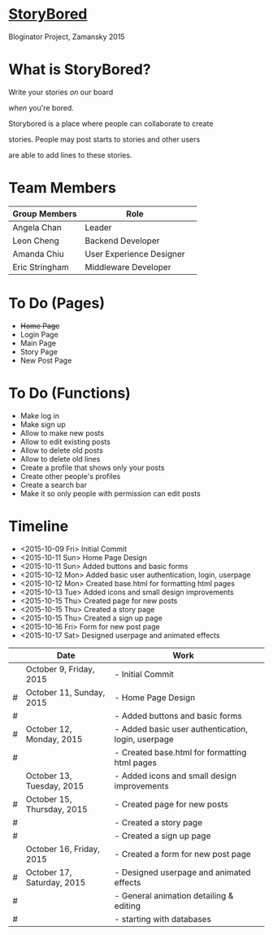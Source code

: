 * _StoryBored_
Bloginator Project, Zamansky 2015

* What is StoryBored?

 Write your stories /on/ our board

 /when/ you're bored.

 Storybored is a place where people can collaborate to create  

 stories. People may post starts to stories and other users 

 are able to add lines to these stories. 


* Team Members

| Group Members  | Role                     | 
|----------------|--------------------------|  
| Angela Chan    | Leader                   |
| Leon Cheng     | Backend Developer        |
| Amanda Chiu    | User Experience Designer |
| Eric Stringham | Middleware Developer     |

* To Do (Pages)
- +Home Page+
- Login Page
- Main Page
- Story Page
- New Post Page

* To Do (Functions)
- Make log in
- Make sign up
- Allow to make new posts
- Allow to edit existing posts
- Allow to delete old posts
- Allow to delete old lines
- Create a profile that shows only your posts
- Create other people's profiles
- Create a search bar
- Make it so only people with permission can edit posts

* Timeline
- <2015-10-09 Fri> Initial Commit
- <2015-10-11 Sun> Home Page Design
- <2015-10-11 Sun> Added buttons and basic forms
- <2015-10-12 Mon> Added basic user authentication, login, userpage
- <2015-10-12 Mon> Created base.html for formatting html pages
- <2015-10-13 Tue> Added icons and small design improvements
- <2015-10-15 Thu> Created page for new posts
- <2015-10-15 Thu> Created a story page
- <2015-10-15 Thu> Created a sign up page
- <2015-10-16 Fri> Form for new post page
- <2015-10-17 Sat> Designed userpage and animated effects
|   | Date                       | Work                                               |   |
|---+----------------------------+----------------------------------------------------+---|
|   | October 9, Friday, 2015    | - Initial Commit                                   |   |
| # | October 11, Sunday, 2015   | - Home Page Design                                 |   |
| # |                            | - Added buttons and basic forms                    |   |
| # | October 12, Monday, 2015   | - Added basic user authentication, login, userpage |   |
| # |                            | - Created base.html for formatting html pages      |   |
|   | October 13, Tuesday, 2015  | - Added icons and small design improvements        |   |
| # | October 15, Thursday, 2015 | - Created page for new posts                       |   |
| # |                            | - Created a story page                             |   |
| # |                            | - Created a sign up page                           |   |
|   | October 16, Friday, 2015   | - Created a form for new post page                 |   |
| # | October 17, Saturday, 2015 | - Designed userpage and animated effects           |   |
| # |                            | - General animation detailing & editing            |   |
| # |                            | - starting with databases                          |   |
